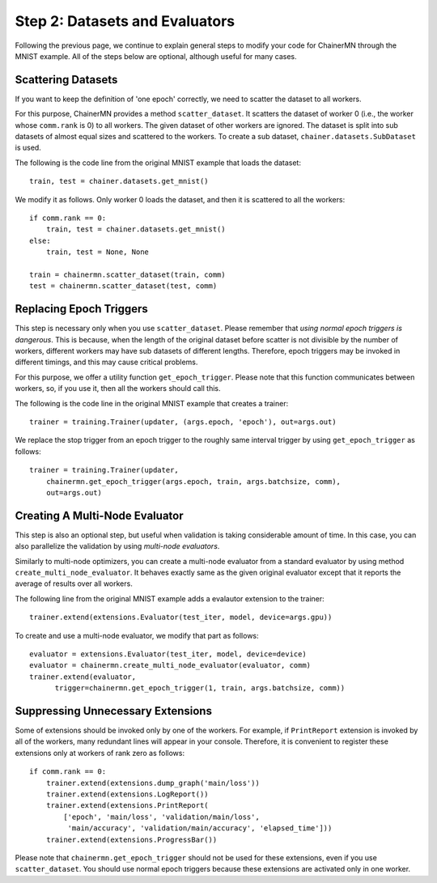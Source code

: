 Step 2: Datasets and Evaluators
===============================

Following the previous page, we continue to
explain general steps to modify your code for ChainerMN
through the MNIST example.
All of the steps below are optional,
although useful for many cases.


Scattering Datasets
~~~~~~~~~~~~~~~~~~~

If you want to keep the definition of 'one epoch' correctly,
we need to scatter the dataset to all workers.

For this purpose, ChainerMN provides a method ``scatter_dataset``.
It scatters the dataset of worker 0 (i.e., the worker whose ``comm.rank`` is 0)
to all workers. The given dataset of other workers are ignored.
The dataset is split into sub datasets of almost equal sizes and scattered
to the workers. To create a sub dataset, ``chainer.datasets.SubDataset`` is
used.

The following is the code line from the original MNIST example that loads the dataset::

  train, test = chainer.datasets.get_mnist()


We modify it as follows. Only worker 0 loads the dataset, and then it is scattered to all the workers::

  if comm.rank == 0:
      train, test = chainer.datasets.get_mnist()
  else:
      train, test = None, None

  train = chainermn.scatter_dataset(train, comm)
  test = chainermn.scatter_dataset(test, comm)


Replacing Epoch Triggers
~~~~~~~~~~~~~~~~~~~~~~~~

This step is necessary only when you use ``scatter_dataset``.
Please remember that *using normal epoch triggers is dangerous*.
This is because, when the length of the original dataset before scatter
is not divisible by the number of workers,
different workers may have sub datasets of different lengths.
Therefore, epoch triggers may be invoked in different timings,
and this may cause critical problems.

For this purpose, we offer a utility function ``get_epoch_trigger``.
Please note that this function communicates between workers,
so, if you use it, then all the workers should call this.

The following is the code line in the original MNIST example that creates a trainer::

  trainer = training.Trainer(updater, (args.epoch, 'epoch'), out=args.out)


We replace the stop trigger from an epoch trigger to the roughly same interval trigger
by using ``get_epoch_trigger`` as follows::

  trainer = training.Trainer(updater,
      chainermn.get_epoch_trigger(args.epoch, train, args.batchsize, comm),
      out=args.out)



Creating A Multi-Node Evaluator
~~~~~~~~~~~~~~~~~~~~~~~~~~~~~~~

This step is also an optional step, but useful when validation is
taking considerable amount of time.
In this case, you can also parallelize the validation by using *multi-node evaluators*.

Similarly to multi-node optimizers, you can create a multi-node evaluator
from a standard evaluator by using method ``create_multi_node_evaluator``.
It behaves exactly same as the given original evaluator
except that it reports the average of results over all workers.

The following line from the original MNIST example adds a evalautor extension to the trainer::

  trainer.extend(extensions.Evaluator(test_iter, model, device=args.gpu))

To create and use a multi-node evaluator, we modify that part as follows::

  evaluator = extensions.Evaluator(test_iter, model, device=device)
  evaluator = chainermn.create_multi_node_evaluator(evaluator, comm)
  trainer.extend(evaluator,
        trigger=chainermn.get_epoch_trigger(1, train, args.batchsize, comm))


Suppressing Unnecessary Extensions
~~~~~~~~~~~~~~~~~~~~~~~~~~~~~~~~~~

Some of extensions should be invoked only by one of the workers.
For example, if ``PrintReport`` extension is invoked by all of the workers,
many redundant lines will appear in your console.
Therefore, it is convenient to register these extensions
only at workers of rank zero as follows::

  if comm.rank == 0:
      trainer.extend(extensions.dump_graph('main/loss'))
      trainer.extend(extensions.LogReport())
      trainer.extend(extensions.PrintReport(
          ['epoch', 'main/loss', 'validation/main/loss',
           'main/accuracy', 'validation/main/accuracy', 'elapsed_time']))
      trainer.extend(extensions.ProgressBar())

Please note that ``chainermn.get_epoch_trigger`` should not be used
for these extensions, even if you use ``scatter_dataset``.  You should
use normal epoch triggers because these extensions are activated only
in one worker.
